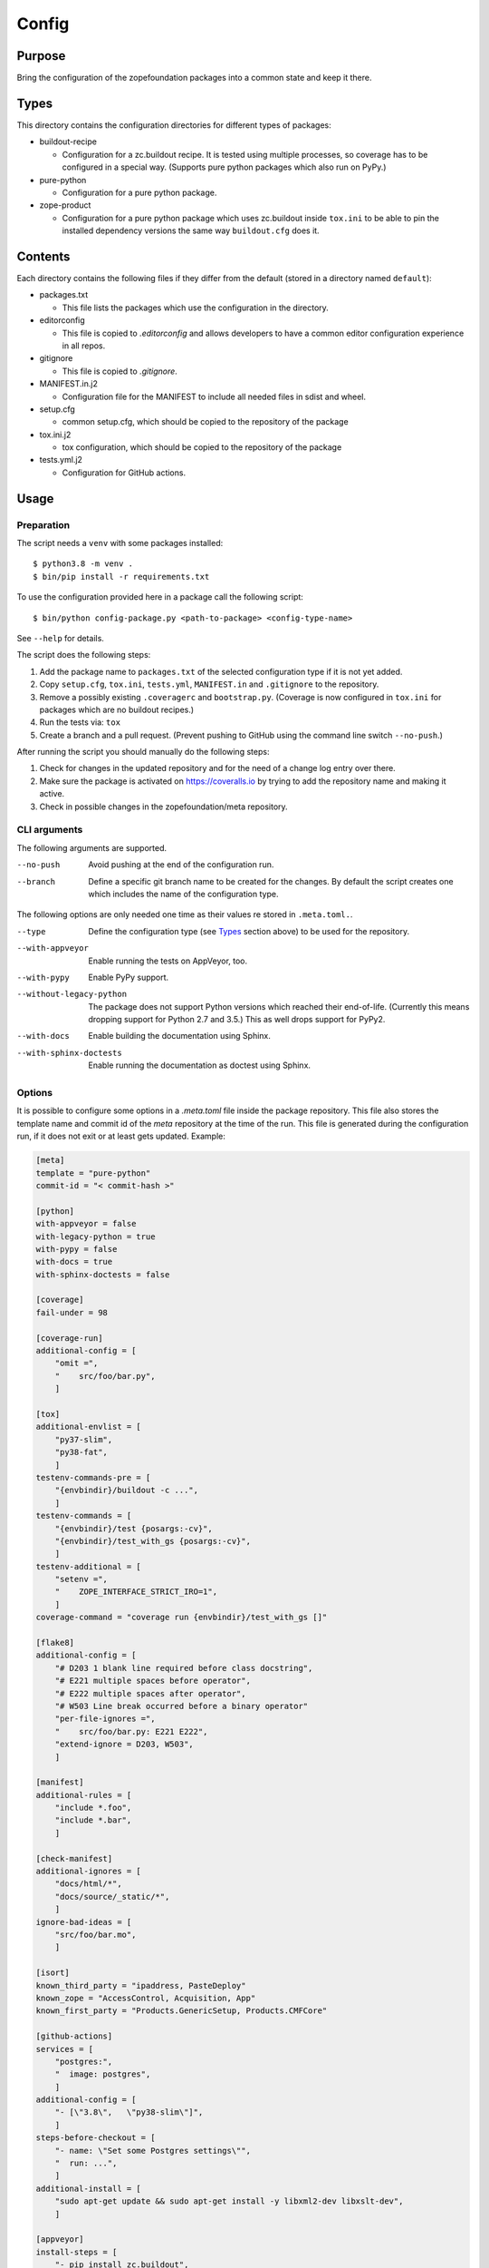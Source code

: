 ======
Config
======

Purpose
-------

Bring the configuration of the zopefoundation packages into a common state and
keep it there.


Types
-----

This directory contains the configuration directories for different types of
packages:

* buildout-recipe

  - Configuration for a zc.buildout recipe. It is tested using multiple
    processes, so coverage has to be configured in a special way. (Supports
    pure python packages which also run on PyPy.)

* pure-python

  - Configuration for a pure python package.

* zope-product

  - Configuration for a pure python package which uses zc.buildout inside
    ``tox.ini`` to be able to pin the installed dependency versions the same
    way ``buildout.cfg`` does it.


Contents
--------

Each directory contains the following files if they differ from the default
(stored in a directory named ``default``):

* packages.txt

  - This file lists the packages which use the configuration in the
    directory.

* editorconfig

  - This file is copied to `.editorconfig` and allows developers to have a
    common editor configuration experience in all repos.

* gitignore

  - This file is copied to `.gitignore`.

* MANIFEST.in.j2

  - Configuration file for the MANIFEST to include all needed files in sdist
    and wheel.

* setup.cfg

  - common setup.cfg, which should be copied to the repository of the
    package

* tox.ini.j2

  - tox configuration, which should be copied to the repository of the
    package

* tests.yml.j2

  - Configuration for GitHub actions.


Usage
-----

Preparation
+++++++++++

The script needs a ``venv`` with some packages installed::

    $ python3.8 -m venv .
    $ bin/pip install -r requirements.txt

To use the configuration provided here in a package call the following script::

    $ bin/python config-package.py <path-to-package> <config-type-name>

See ``--help`` for details.

The script does the following steps:

1. Add the package name to ``packages.txt`` of the selected configuration type
   if it is not yet added.
2. Copy ``setup.cfg``, ``tox.ini``, ``tests.yml``, ``MANIFEST.in`` and
   ``.gitignore`` to the repository.
3. Remove a possibly existing ``.coveragerc`` and ``bootstrap.py``. (Coverage
   is now configured in ``tox.ini`` for packages which are no buildout
   recipes.)
4. Run the tests via: ``tox``
5. Create a branch and a pull request. (Prevent pushing to GitHub using the
   command line switch ``--no-push``.)

After running the script you should manually do the following steps:

1. Check for changes in the updated repository and for the need of a change log
   entry over there.
2. Make sure the package is activated on https://coveralls.io by trying to add
   the repository name and making it active.
3. Check in possible changes in the zopefoundation/meta repository.


CLI arguments
+++++++++++++

The following arguments are supported.

--no-push
  Avoid pushing at the end of the configuration run.

--branch
  Define a specific git branch name to be created for the changes. By default
  the script creates one which includes the name of the configuration type.

The following options are only needed one time as their values re stored in
``.meta.toml.``.

--type
  Define the configuration type (see `Types`_ section above) to be used for the
  repository.

--with-appveyor
  Enable running the tests on AppVeyor, too.

--with-pypy
  Enable PyPy support.

--without-legacy-python
  The package does not support Python versions which reached their end-of-life.
  (Currently this means dropping support for Python 2.7 and 3.5.) This as well
  drops support for PyPy2.

--with-docs
  Enable building the documentation using Sphinx.

--with-sphinx-doctests
  Enable running the documentation as doctest using Sphinx.


Options
+++++++

It is possible to configure some options in a `.meta.toml` file
inside the package repository. This file also stores the template name and
commit id of the *meta* repository at the time of the run. This file is
generated during the configuration run, if it does not exit or at least gets
updated. Example:

.. code-block:: ini

    [meta]
    template = "pure-python"
    commit-id = "< commit-hash >"

    [python]
    with-appveyor = false
    with-legacy-python = true
    with-pypy = false
    with-docs = true
    with-sphinx-doctests = false

    [coverage]
    fail-under = 98

    [coverage-run]
    additional-config = [
        "omit =",
        "    src/foo/bar.py",
        ]

    [tox]
    additional-envlist = [
        "py37-slim",
        "py38-fat",
        ]
    testenv-commands-pre = [
        "{envbindir}/buildout -c ...",
        ]
    testenv-commands = [
        "{envbindir}/test {posargs:-cv}",
        "{envbindir}/test_with_gs {posargs:-cv}",
        ]
    testenv-additional = [
        "setenv =",
        "    ZOPE_INTERFACE_STRICT_IRO=1",
        ]
    coverage-command = "coverage run {envbindir}/test_with_gs []"

    [flake8]
    additional-config = [
        "# D203 1 blank line required before class docstring",
        "# E221 multiple spaces before operator",
        "# E222 multiple spaces after operator",
        "# W503 Line break occurred before a binary operator"
        "per-file-ignores =",
        "    src/foo/bar.py: E221 E222",
        "extend-ignore = D203, W503",
        ]

    [manifest]
    additional-rules = [
        "include *.foo",
        "include *.bar",
        ]

    [check-manifest]
    additional-ignores = [
        "docs/html/*",
        "docs/source/_static/*",
        ]
    ignore-bad-ideas = [
        "src/foo/bar.mo",
        ]

    [isort]
    known_third_party = "ipaddress, PasteDeploy"
    known_zope = "AccessControl, Acquisition, App"
    known_first_party = "Products.GenericSetup, Products.CMFCore"

    [github-actions]
    services = [
        "postgres:",
        "  image: postgres",
        ]
    additional-config = [
        "- [\"3.8\",   \"py38-slim\"]",
        ]
    steps-before-checkout = [
        "- name: \"Set some Postgres settings\"",
        "  run: ...",
        ]
    additional-install = [
        "sudo apt-get update && sudo apt-get install -y libxml2-dev libxslt-dev",
        ]

    [appveyor]
    install-steps = [
        "- pip install zc.buildout",
        "- buildout",
        ]
    test-steps = [
        "- zope-testrunner --test-path=src",
        "- jasmine",
        ]
    replacement = [
        "environment:",
        "  matrix:",
        "    ...",
        ]

Meta Options
````````````

template
  Name of the configuration type, to be used as the template for the
  repository. Currently read-only.

commit-id
  Commit of the meta repository, which was used for the last configuration run.
  Currently read-only.


Python options
``````````````

with-appveyor
  Run the tests also on AppVeyor: true/false

with-legacy-python
  Run the tests even on Python 2.7, PyPy2 and Python 3.5: true/false

with-pypy
  Does the package support PyPy: true/false

with-docs
  Build the documentation via Sphinx: true/false

with-sphinx-doctests
  Run the documentation as doctest using Sphinx: true/false


Coverage options
````````````````

The corresponding section is named: ``[coverage]``.

fail-under
  A minimal value of code coverage below which a test failure is issued.


Coverage:run options
````````````````````

The corresponding section is named: ``[coverage-run]``.

additional-config
  Additional options for the ``[run]`` section of the coverage configuration.
  This option has to be a list of strings.

tox.ini options
```````````````

The corresponding section is named: ``[tox]``.

additional-envlist
  This option contains additional entries for the ``envlist`` in ``tox.ini``.
  The configuration for the needed additional environments can be added using
  ``testenv-additional`` (see below). This option has to be a list of strings
  without indentation.

testenv-commands-pre
  Replacement for the default ``commands_pre`` option in ``[testenv]`` of
  ``tox.ini``. This option has to be a list of strings without indentation.

testenv-commands
  Replacement for the default ``commands`` option in ``[testenv]`` of
  ``tox.ini``. This option has to be a list of strings without indentation.

testenv-additional
  Additional lines for the section ``[testenv]`` in ``tox.ini``.
  This option has to be a list of strings.

coverage-command
  This option replaces the coverage call in the section ``[testenv:coverage]``
  in ``tox.ini``. *Caution:* only the actual call to collect the coverage data
  is replaced. The calls to create the reporting are not changed. This option
  has to be a string. If it is not set or empty the default is used.


Flake8 options
``````````````

The corresponding section is named: ``[flake8]``.

additional-config
  Additional configuration options be added at the end of the flake8
  configuration section in ``setup.cfg``. *Caution:* This option has to be a
  list of strings so the leading white spaces and comments are preserved when
  writing the value to ``setup.cfg``.


Manifest options
````````````````

The corresponding section is named: ``[manifest]``.

additional-rules
  Additional rules to be added at the end of the MANIFEST.in file. This option
  has to be a list of strings.


Check-manifest options
``````````````````````

The corresponding section is named: ``[check-manifest]``.

additional-ignores
  Additional files to be ignored by ``check-manifest`` via its section in
  ``setup.cfg``. This option has to be a list of strings.

ignore-bad-ideas
  Ignore bad idea files/directories matching these patterns.

Isort options
`````````````

The corresponding section is named: ``[isort]``.

Please note the usage of underscores for the option name, which used to be
consistent with the name of the option in ``isort``.

Currently only the configuration type ``zope-product`` supports ``isort``
configurations.

known_third_party
  This option defines the value for ``known_third_party`` in the ``isort``
  configuration. This option has to be a string. It defaults to
  ``"six, docutils, pkg_resources"``.

known_zope
  This option defines the value for ``known_zope`` in the ``isort``
  configuration. This option has to be a string. It defaults to the empty
  string.

known_first_party
  This option defines the value for ``known_first_party`` in the ``isort``
  configuration. This option has to be a string. It defaults to the empty
  string.


GitHub Actions options
``````````````````````

The corresponding section is named: ``[github-actions]``.

services
  Lines which will be added in the services section of the GitHub Actions build
  section. This option has to be a list of strings.

additional-config
  Additional entries for the config matrix. This option has to be a list of
  strings without leading whitespace but it has to start with a hyphen.

steps-before-checkout
  Add steps definitions to be inserted into ``tests.yml`` before the checkout
  action i. e. as the first step. This option has to be a list of strings.

additional-install
  Additional lines to be executed during the install dependencies step when
  running the tests on GitHub Actions. This option has to be a list of strings.


AppVeyor options
````````````````

The corresponding section is named: ``[appveyor]``.

install-steps
  Steps to install the package under test on AppVeyor. This option has to be a
  list of strings. It defaults to ``["- pip install -U -e .[test]"]``.

test-steps
  Steps to run the tests on AppVeyor. This option has to be a list of strings.
  It defaults to ``["- zope-testrunner --test-path=src"]``.

replacement
  Replace the whole template of the AppVeyor configuration with the contents of
  this option. Use this option as last resort if your needed changes are too
  big to configure AppVeyor in another way. This option has to be a list of
  strings.


Hints
-----

* Calling ``config-package.py`` again updates a previously created pull request
  if there are changes made in the files ``config-package.py`` touches.

* Call ``bin/check-python-versions <path-to-package> -h`` to see how to fix
  version mismatches in the *lint* tox environment.


Calling a script on multiple repositories
-----------------------------------------

The ``config-package.py`` script only runs on a single repository. To update
multiple repositories at once you can use ``multi-call.py``. It runs a given
script on all repositories listed in a ``packages.txt`` file.

Usage
+++++

To run a script on all packages listed in a ``packages.txt`` file call
``multi-call.py`` the following way::

    $ bin/python multi-call.py <name-of-the-script.py> <path-to-packages.txt> <path-to-clones> <arguments-for-script>

See ``--help`` for details.

The script does the following steps:

1. It does the following steps for each line in the given ``packages.txt``
   which does not start with ``#``.
2. Check if there is a repository in ``<path-to-clones>`` with the name of the
   repository. If it does not exist: clone it. If it exists: clean the clone
   from changes, switch to ``master`` branch and pull from origin.
3. Call the given script with the package name and arguments for the script.

.. caution::

  Running this script discards any uncommitted changes in the repositories it
  runs on! There is no undo for this operation.
